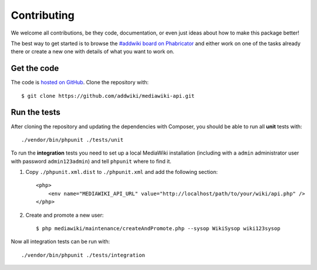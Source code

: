 Contributing
============

We welcome all contributions, be they code, documentation, or even just ideas about how to make this package better!

The best way to get started is to browse the `#addwiki board on Phabricator`_
and either work on one of the tasks already there or create a new one with details of what you want to work on.

.. _#addwiki board on Phabricator: https://phabricator.wikimedia.org/tag/addwiki/

Get the code
------------

The code is `hosted on GitHub`_. Clone the repository with::

    $ git clone https://github.com/addwiki/mediawiki-api.git

.. _hosted on GitHub: https://github.com/addwiki/mediawiki-api

Run the tests
-------------

After cloning the repository and updating the dependencies with Composer,
you should be able to run all **unit** tests with::

    ./vendor/bin/phpunit ./tests/unit

To run the **integration** tests you need to set up a local MediaWiki installation
(including with a ``admin`` administrator user with password ``admin123admin``)
and tell ``phpunit`` where to find it.

1. Copy ``./phpunit.xml.dist`` to ``./phpunit.xml`` and add the following section::

    <php>
        <env name="MEDIAWIKI_API_URL" value="http://localhost/path/to/your/wiki/api.php" />
    </php>

2. Create and promote a new user::

    $ php mediawiki/maintenance/createAndPromote.php --sysop WikiSysop wiki123sysop

Now all integration tests can be run with::

    ./vendor/bin/phpunit ./tests/integration
